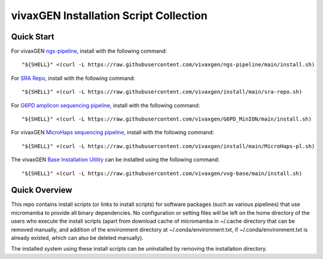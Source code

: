 vivaxGEN Installation Script Collection
=======================================

Quick Start
-----------

For vivaxGEN `ngs-pipeline <https://github.com/vivaxgen/ngs-pipeline>`_,
install with the following command::

    "${SHELL}" <(curl -L https://raw.githubusercontent.com/vivaxgen/ngs-pipeline/main/install.sh)

For `SRA Repo <https://github.com/vivaxgen/sra-repo>`_, install with the
following command::

    "${SHELL}" <(curl -L https://raw.githubusercontent.com/vivaxgen/install/main/sra-repo.sh)

For `G6PD amplicon sequencing pipeline <https://github.com/vivaxgen/G6PD_MinION>`_,
install with the following command::

    "${SHELL}" <(curl -L https://raw.githubusercontent.com/vivaxgen/G6PD_MinION/main/install.sh)

For vivaxGEN `MicroHaps sequencing pipeline <https://github.com/vivaxgen/MicroHaps>`_,
install with the following command::

    "${SHELL}" <(curl -L https://raw.githubusercontent.com/vivaxgen/install/main/MicroHaps-pl.sh)

The vivaxGEN `Base  Installation Utility <https://github.com/vivaxgen/vvg-base>`_
can be installed using the following command::

    "${SHELL}" <(curl -L https://raw.githubusercontent.com/vivaxgen/vvg-base/main/install.sh)


Quick Overview
--------------

This repo contains install scripts (or links to install scripts) for software
packages (such as various pipelines) that use micromamba to provide all binary
dependencies.
No configuration or setting files will be left on the home directory of the
users who execute the install scripts (apart from download cache of micromamba
in ~/.cache directory that can be removed manually, and addition of the
environment directory at ~/.conda/environment.txt, if ~/.conda/environment.txt
is already existed, which can also be deleted manually).

The installed system using these install scripts can be uninstalled by removing
the installation directory.
